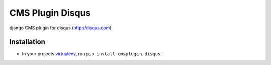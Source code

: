 #################
CMS Plugin Disqus
#################

django CMS plugin for disqus (http://disqus.com).


************
Installation
************

* In your projects `virtualenv`_, run ``pip install cmsplugin-disqus``.

.. _virtualenv: http://www.virtualenv.org 